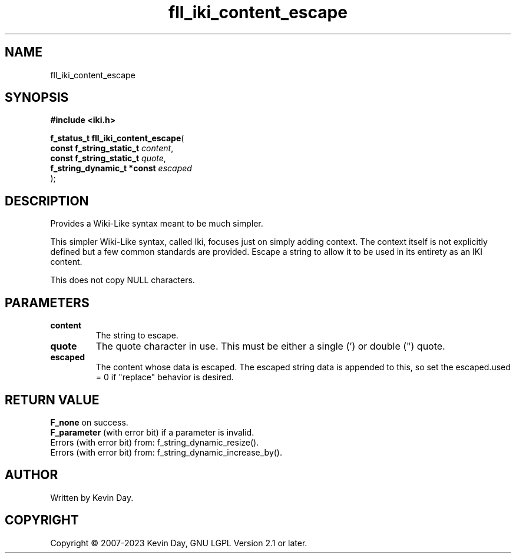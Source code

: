 .TH fll_iki_content_escape "3" "July 2023" "FLL - Featureless Linux Library 0.6.6" "Library Functions"
.SH "NAME"
fll_iki_content_escape
.SH SYNOPSIS
.nf
.B #include <iki.h>
.sp
\fBf_status_t fll_iki_content_escape\fP(
    \fBconst f_string_static_t   \fP\fIcontent\fP,
    \fBconst f_string_static_t   \fP\fIquote\fP,
    \fBf_string_dynamic_t *const \fP\fIescaped\fP
);
.fi
.SH DESCRIPTION
.PP
Provides a Wiki-Like syntax meant to be much simpler.
.PP
This simpler Wiki-Like syntax, called Iki, focuses just on simply adding context. The context itself is not explicitly defined but a few common standards are provided. Escape a string to allow it to be used in its entirety as an IKI content.
.PP
This does not copy NULL characters.
.SH PARAMETERS
.TP
.B content
The string to escape.

.TP
.B quote
The quote character in use. This must be either a single (') or double (") quote.

.TP
.B escaped
The content whose data is escaped. The escaped string data is appended to this, so set the escaped.used = 0 if "replace" behavior is desired.

.SH RETURN VALUE
.PP
\fBF_none\fP on success.
.br
\fBF_parameter\fP (with error bit) if a parameter is invalid.
.br
Errors (with error bit) from: f_string_dynamic_resize().
.br
Errors (with error bit) from: f_string_dynamic_increase_by().
.SH AUTHOR
Written by Kevin Day.
.SH COPYRIGHT
.PP
Copyright \(co 2007-2023 Kevin Day, GNU LGPL Version 2.1 or later.
